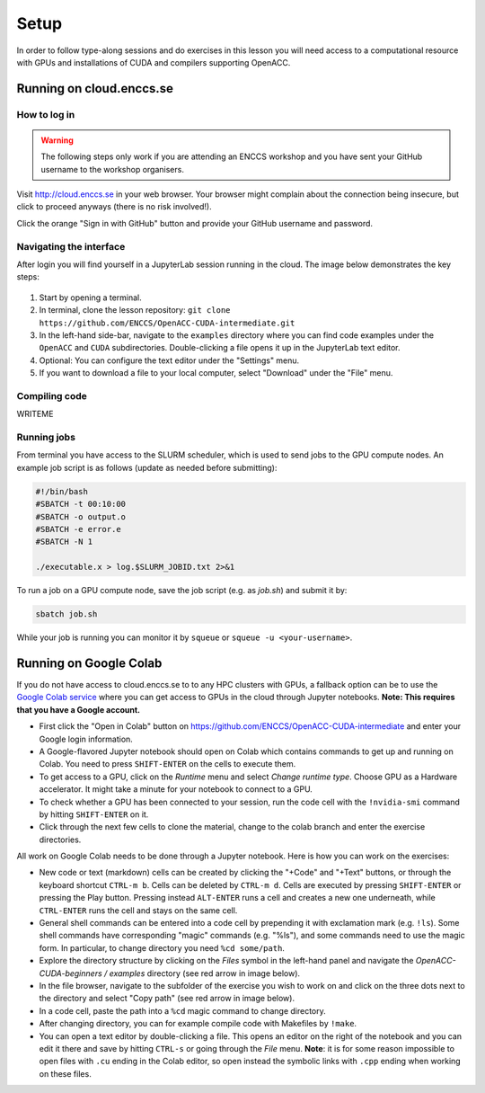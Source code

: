 .. _setup:

Setup
=====

In order to follow type-along sessions and do exercises in this lesson
you will need access to a computational resource with GPUs and
installations of CUDA and compilers supporting OpenACC.

.. callout:: Where to run the exercises

   During an ENCCS workshop the primary way to do the exercises is to use
   the virtual cloud-based cluster available to workshop participants.
   You can find instruction for http://cloud.enccs.se below.

   If you do not have access to the ENCCS virtual cluster but you have
   a user account on another GPU cluster you can use that instead -
   note however that you will need to adapt the instructions below
   according to the specifics of that cluster.

   If you do not have access to any GPU cluster, you can follow the
   instructions below on how to use Google Colab.

   
.. callout:: Download example codes

  The C and Fortran codes used for exercises in this lesson are contained
  in the same Git repository as the lesson material, so it is best to clone
  the repository by::

    # On cloud.enccs.se or another machine without ssh keys:
    git clone https://github.com/ENCCS/OpenACC-CUDA-intermediate.git
    # On another system if you have set up ssh keys on GitHub:
    git clone git@github.com:ENCCS/OpenACC-CUDA-intermediate.git

  After that, navigate to the examples directory::

    cd OpenACC-CUDA-intermediate/examples

  OpenACC examples are contained in the ``OpenACC`` directory and CUDA examples
  are in the ``CUDA`` directory.


Running on cloud.enccs.se
-------------------------

How to log in
^^^^^^^^^^^^^

.. warning:: 

   The following steps only work if you are attending an ENCCS
   workshop and you have sent your GitHub username to the workshop
   organisers.

Visit http://cloud.enccs.se in your web browser. Your browser might complain
about the connection being insecure, but click to proceed anyways (there is no
risk involved!).

Click the orange "Sign in with GitHub" button and provide your GitHub username
and password.

Navigating the interface
^^^^^^^^^^^^^^^^^^^^^^^^

After login you will find yourself in a JupyterLab session running in the cloud.
The image below demonstrates the key steps:

.. figure:: img/JupyterLab.png
   :align: center

1. Start by opening a terminal.
2. In terminal, clone the lesson repository:
   ``git clone https://github.com/ENCCS/OpenACC-CUDA-intermediate.git``
3. In the left-hand side-bar, navigate to the ``examples`` directory where you
   can find code examples under the ``OpenACC`` and ``CUDA`` subdirectories.
   Double-clicking a file opens it up in the JupyterLab text editor.
4. Optional: You can configure the text editor under the "Settings" menu.
5. If you want to download a file to your local computer, select "Download" under the
   "File" menu.

Compiling code
^^^^^^^^^^^^^^

WRITEME

	   
Running jobs
^^^^^^^^^^^^

From terminal you have access to the SLURM scheduler, which is used to
send jobs to the GPU compute nodes.
An example job script is as follows (update as needed before submitting):

.. code:: bash

   #!/bin/bash
   #SBATCH -t 00:10:00
   #SBATCH -o output.o
   #SBATCH -e error.e
   #SBATCH -N 1

   ./executable.x > log.$SLURM_JOBID.txt 2>&1	  

To run a job on a GPU compute node, save the job script (e.g. as `job.sh`)
and submit it by:

.. code::

   sbatch job.sh

While your job is running you can monitor it by ``squeue`` or
``squeue -u <your-username>``.


     

Running on Google Colab
-----------------------

If you do not have access to cloud.enccs.se to to any HPC clusters with GPUs, a fallback option
can be to use the `Google Colab service <https://colab.research.google.com/>`__
where you can get access to GPUs in the cloud through Jupyter notebooks.
**Note: This requires that you have a Google account.**

- First click the "Open in Colab" button on
  https://github.com/ENCCS/OpenACC-CUDA-intermediate and enter your Google login information.
- A Google-flavored Jupyter notebook should open on Colab which contains commands to get up and
  running on Colab. You need to press ``SHIFT-ENTER`` on the cells to execute them.
- To get access to a GPU, click on the *Runtime* menu and select *Change runtime type*.
  Choose GPU as a Hardware accelerator. It might take a minute for your notebook to
  connect to a GPU.
- To check whether a GPU has been connected to your session, run the code cell with the ``!nvidia-smi``
  command by hitting ``SHIFT-ENTER`` on it.
- Click through the next few cells to clone the material, change to the colab branch and enter the
  exercise directories.

All work on Google Colab needs to be done through a Jupyter notebook.
Here is how you can work on the exercises:

- New code or text (markdown) cells can be created by clicking the "+Code" and "+Text" buttons,
  or through the keyboard shortcut ``CTRL-m b``. Cells can be deleted by ``CTRL-m d``.
  Cells are executed by pressing ``SHIFT-ENTER`` or pressing the Play button. Pressing instead
  ``ALT-ENTER`` runs a cell and creates a new one underneath, while ``CTRL-ENTER`` runs the cell
  and stays on the same cell.
- General shell commands can be entered into a code cell by prepending it with
  exclamation mark (e.g. ``!ls``). Some shell commands have corresponding "magic" commands (e.g. "%ls"),
  and some commands need to use the magic form. In particular, to change directory you need ``%cd some/path``.
- Explore the directory structure by clicking on the *Files* symbol in the left-hand
  panel and navigate the *OpenACC-CUDA-beginners / examples* directory (see red arrow in image below).
- In the file browser, navigate to the subfolder of the exercise you wish to work on and
  click on the three dots next to the directory and select "Copy path" (see red arrow in image below).
- In a code cell, paste the path into a ``%cd`` magic command to change directory.
- After changing directory, you can for example compile code with Makefiles by ``!make``. 
- You can open a text editor by double-clicking a file. This opens an editor on the right of the
  notebook and you can edit it there and save by hitting ``CTRL-s`` or going through the *File* menu.
  **Note**: it is for some reason impossible to open files with ``.cu`` ending in the Colab editor,
  so open instead the symbolic links with ``.cpp`` ending when working on these files. 
  
.. image:: img/colab.png
   :scale: 50%	   

